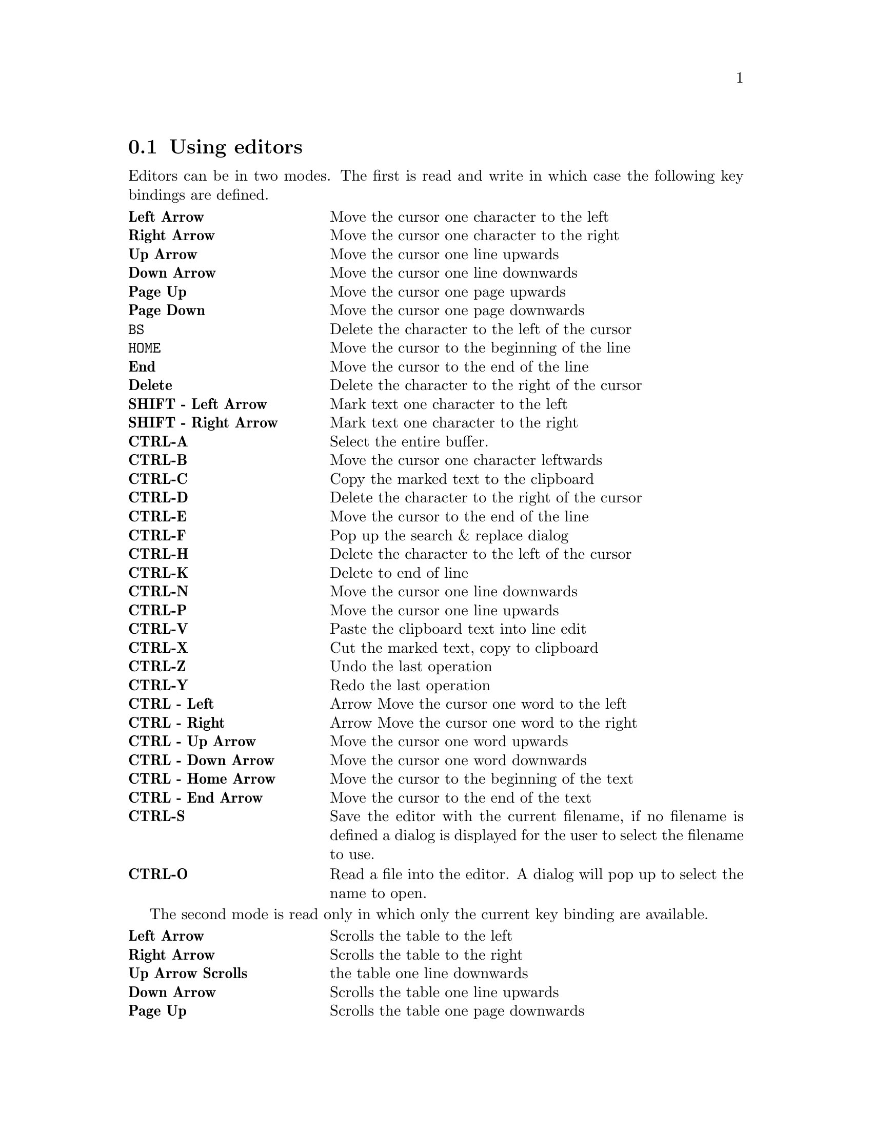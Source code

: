 @node  editors
@section Using editors
@cindex Using editors

Editors can be in two modes. The first is read and write in which case the following key bindings are defined.

@multitable @columnfractions .3 .7  
@item @strong{Left Arrow}  @tab  Move the cursor one character to the left
@item @strong{Right Arrow}  @tab  Move the cursor one character to the right
@item @strong{Up Arrow} @tab 	Move the cursor one line upwards 	
@item @strong{Down Arrow} @tab 	Move the cursor one line downwards 	
@item @strong{Page Up} @tab 	Move the cursor one page upwards 	
@item @strong{Page Down} @tab 	Move the cursor one page downwards 	
@item @strong{@key{BS}} @tab 	Delete the character to the left of the cursor 	
@item @strong{@key{HOME}} @tab 	Move the cursor to the beginning of the line 	
@item @strong{End} @tab 	Move the cursor to the end of the line 	
@item @strong{Delete} @tab 	Delete the character to the right of the cursor 	
@item @strong{SHIFT - Left Arrow} @tab 	Mark text one character to the left 	
@item @strong{SHIFT - Right Arrow} @tab 	Mark text one character to the right 	
@item @strong{CTRL-A} @tab 	Select the entire buffer. 	
@item @strong{CTRL-B} @tab 	Move the cursor one character leftwards 	
@item @strong{CTRL-C} @tab 	Copy the marked text to the clipboard 	
@item @strong{CTRL-D} @tab 	Delete the character to the right of the cursor 	
@item @strong{CTRL-E} @tab 	Move the cursor to the end of the line 	
@item @strong{CTRL-F} @tab 	Pop up the search & replace dialog 	
@item @strong{CTRL-H} @tab 	Delete the character to the left of the cursor 	
@item @strong{CTRL-K} @tab 	Delete to end of line 	
@item @strong{CTRL-N} @tab 	Move the cursor one line downwards 	
@item @strong{CTRL-P} @tab 	Move the cursor one line upwards 	
@item @strong{CTRL-V} @tab 	Paste the clipboard text into line edit 	
@item @strong{CTRL-X} @tab 	Cut the marked text, copy to clipboard 	
@item @strong{CTRL-Z} @tab 	Undo the last operation 	
@item @strong{CTRL-Y} @tab 	Redo the last operation 	
@item @strong{CTRL - Left} @tab  Arrow	Move the cursor one word to the left 	
@item @strong{CTRL - Right} @tab  Arrow	Move the cursor one word to the right 	
@item @strong{CTRL - Up Arrow} @tab 	Move the cursor one word upwards 	
@item @strong{CTRL - Down Arrow} @tab 	Move the cursor one word downwards 	
@item @strong{CTRL - Home Arrow} @tab 	Move the cursor to the beginning of the text 	
@item @strong{CTRL - End Arrow} @tab 	Move the cursor to the end of the text 	
@item @strong{CTRL-S} @tab 	Save the editor with the current filename, if no filename is defined a dialog is displayed for the user to select the filename to use. 	
@item @strong{CTRL-O} @tab 	Read a file into the editor. A dialog will pop up to select the name to open.
@end multitable

The second mode is read only in which only the current key binding are available.

@multitable @columnfractions .3 .7  
@item @strong{Left Arrow} @tab	Scrolls the table to the left 	
@item @strong{Right Arrow} @tab	Scrolls the table to the right 	
@item @strong{Up Arrow 	Scrolls} @tab the table one line downwards 	
@item @strong{Down Arrow} @tab	Scrolls the table one line upwards 	
@item @strong{Page Up} @tab	Scrolls the table one page downwards 	
@item @strong{Page Down} @tab	Scrolls the table one page upwards 	
@item @strong{Control-C} @tab	Copy the marked text to the clipboard 	
@item @strong{Control-S} @tab	Save the editor with the current filename, if no filename is defined a dialog is displayed for the user to select the filename to use.
@end multitable

Editors support drag and drop which means you can drag a selection to another editor and drop any other text source onto an editable editor to insert the dragged text at the dropped location.

Also as a shortcut pressing the right mouse button will display a context menu containing the entries from the edit menu which pertain to the editors.

@subheading SQL editors

Editors for SQL have another feature which is code completion. If you place the cursor after a '.' character TOra will this the available columns for the table referenced by the name before the '.' character. This will only work for defined views and tables. You can also look up tablenames using the @strong{CTRL+T} key which will list all tables starting with the same word as you currently have the cursor in. When the completion list is open you can navigate it using @strong{Up}, @strong{Down} keys and selecting an entry using @strong{Return}. You can also remove the list by pressing the @strong{Escape} key. The completion values are saved in the object cache and can not be used until it is read. If you find this annoying you can disable this in the preferences.
